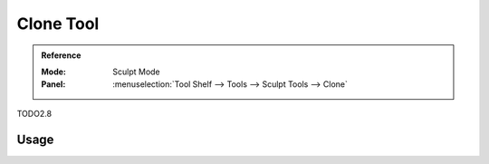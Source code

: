 .. _tool-grease-pencil-sculpt-clone:

*************
Clone Tool
*************

.. admonition:: Reference
   :class: refbox

   :Mode:      Sculpt Mode
   :Panel:     :menuselection:`Tool Shelf --> Tools --> Sculpt Tools --> Clone`   

TODO2.8

Usage
=====